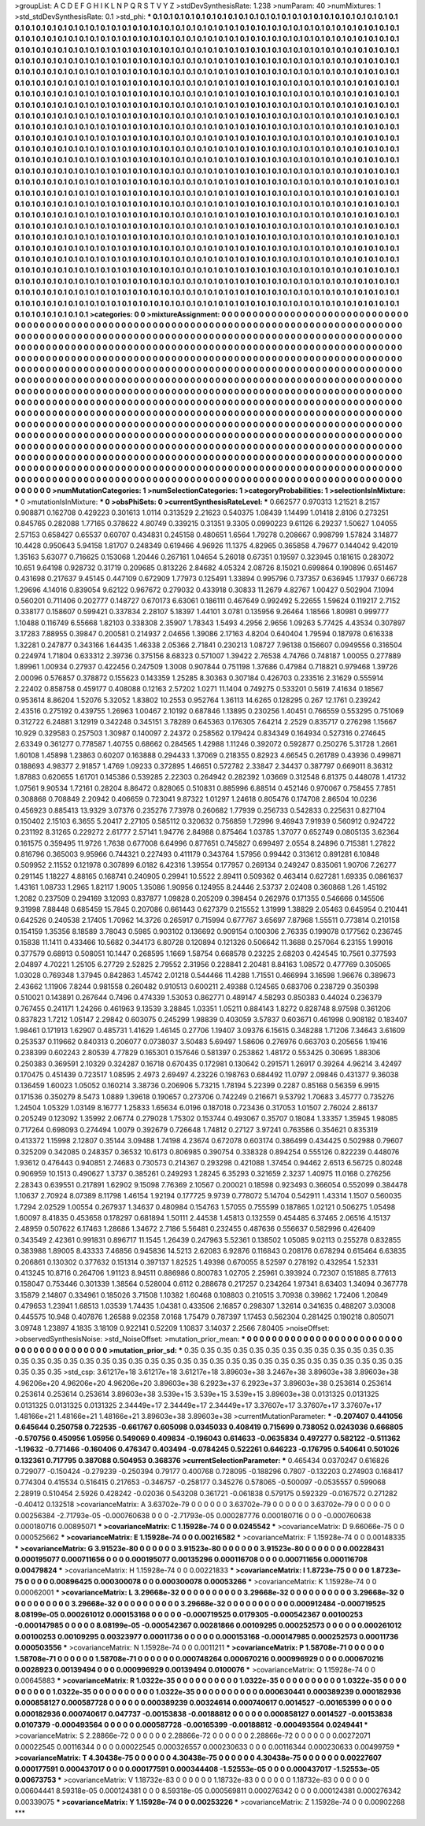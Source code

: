 >groupList:
A C D E F G H I K L
N P Q R S T V Y Z 
>stdDevSynthesisRate:
1.238 
>numParam:
40
>numMixtures:
1
>std_stdDevSynthesisRate:
0.1
>std_phi:
***
0.1 0.1 0.1 0.1 0.1 0.1 0.1 0.1 0.1 0.1
0.1 0.1 0.1 0.1 0.1 0.1 0.1 0.1 0.1 0.1
0.1 0.1 0.1 0.1 0.1 0.1 0.1 0.1 0.1 0.1
0.1 0.1 0.1 0.1 0.1 0.1 0.1 0.1 0.1 0.1
0.1 0.1 0.1 0.1 0.1 0.1 0.1 0.1 0.1 0.1
0.1 0.1 0.1 0.1 0.1 0.1 0.1 0.1 0.1 0.1
0.1 0.1 0.1 0.1 0.1 0.1 0.1 0.1 0.1 0.1
0.1 0.1 0.1 0.1 0.1 0.1 0.1 0.1 0.1 0.1
0.1 0.1 0.1 0.1 0.1 0.1 0.1 0.1 0.1 0.1
0.1 0.1 0.1 0.1 0.1 0.1 0.1 0.1 0.1 0.1
0.1 0.1 0.1 0.1 0.1 0.1 0.1 0.1 0.1 0.1
0.1 0.1 0.1 0.1 0.1 0.1 0.1 0.1 0.1 0.1
0.1 0.1 0.1 0.1 0.1 0.1 0.1 0.1 0.1 0.1
0.1 0.1 0.1 0.1 0.1 0.1 0.1 0.1 0.1 0.1
0.1 0.1 0.1 0.1 0.1 0.1 0.1 0.1 0.1 0.1
0.1 0.1 0.1 0.1 0.1 0.1 0.1 0.1 0.1 0.1
0.1 0.1 0.1 0.1 0.1 0.1 0.1 0.1 0.1 0.1
0.1 0.1 0.1 0.1 0.1 0.1 0.1 0.1 0.1 0.1
0.1 0.1 0.1 0.1 0.1 0.1 0.1 0.1 0.1 0.1
0.1 0.1 0.1 0.1 0.1 0.1 0.1 0.1 0.1 0.1
0.1 0.1 0.1 0.1 0.1 0.1 0.1 0.1 0.1 0.1
0.1 0.1 0.1 0.1 0.1 0.1 0.1 0.1 0.1 0.1
0.1 0.1 0.1 0.1 0.1 0.1 0.1 0.1 0.1 0.1
0.1 0.1 0.1 0.1 0.1 0.1 0.1 0.1 0.1 0.1
0.1 0.1 0.1 0.1 0.1 0.1 0.1 0.1 0.1 0.1
0.1 0.1 0.1 0.1 0.1 0.1 0.1 0.1 0.1 0.1
0.1 0.1 0.1 0.1 0.1 0.1 0.1 0.1 0.1 0.1
0.1 0.1 0.1 0.1 0.1 0.1 0.1 0.1 0.1 0.1
0.1 0.1 0.1 0.1 0.1 0.1 0.1 0.1 0.1 0.1
0.1 0.1 0.1 0.1 0.1 0.1 0.1 0.1 0.1 0.1
0.1 0.1 0.1 0.1 0.1 0.1 0.1 0.1 0.1 0.1
0.1 0.1 0.1 0.1 0.1 0.1 0.1 0.1 0.1 0.1
0.1 0.1 0.1 0.1 0.1 0.1 0.1 0.1 0.1 0.1
0.1 0.1 0.1 0.1 0.1 0.1 0.1 0.1 0.1 0.1
0.1 0.1 0.1 0.1 0.1 0.1 0.1 0.1 0.1 0.1
0.1 0.1 0.1 0.1 0.1 0.1 0.1 0.1 0.1 0.1
0.1 0.1 0.1 0.1 0.1 0.1 0.1 0.1 0.1 0.1
0.1 0.1 0.1 0.1 0.1 0.1 0.1 0.1 0.1 0.1
0.1 0.1 0.1 0.1 0.1 0.1 0.1 0.1 0.1 0.1
0.1 0.1 0.1 0.1 0.1 0.1 0.1 0.1 0.1 0.1
0.1 0.1 0.1 0.1 0.1 0.1 0.1 0.1 0.1 0.1
0.1 0.1 0.1 0.1 0.1 0.1 0.1 0.1 0.1 0.1
0.1 0.1 0.1 0.1 0.1 0.1 0.1 0.1 0.1 0.1
0.1 0.1 0.1 0.1 0.1 0.1 0.1 0.1 0.1 0.1
0.1 0.1 0.1 0.1 0.1 0.1 0.1 0.1 0.1 0.1
0.1 0.1 0.1 0.1 0.1 0.1 0.1 0.1 0.1 0.1
0.1 0.1 0.1 0.1 0.1 0.1 0.1 0.1 0.1 0.1
0.1 0.1 0.1 0.1 0.1 0.1 0.1 0.1 0.1 0.1
0.1 0.1 0.1 0.1 0.1 0.1 0.1 0.1 0.1 0.1
0.1 0.1 0.1 0.1 0.1 0.1 0.1 0.1 0.1 0.1
0.1 0.1 0.1 0.1 0.1 0.1 0.1 0.1 0.1 0.1
0.1 0.1 0.1 0.1 0.1 0.1 0.1 0.1 0.1 0.1
0.1 0.1 0.1 0.1 0.1 0.1 0.1 0.1 0.1 0.1
0.1 0.1 0.1 0.1 0.1 0.1 0.1 0.1 0.1 0.1
0.1 0.1 0.1 0.1 0.1 0.1 0.1 0.1 0.1 0.1
0.1 0.1 0.1 0.1 0.1 0.1 0.1 0.1 0.1 0.1
0.1 0.1 0.1 0.1 0.1 0.1 0.1 0.1 0.1 0.1
0.1 0.1 0.1 0.1 0.1 0.1 0.1 0.1 0.1 0.1
0.1 0.1 0.1 0.1 0.1 0.1 0.1 0.1 0.1 0.1
0.1 0.1 0.1 0.1 0.1 0.1 0.1 0.1 0.1 0.1
0.1 0.1 0.1 0.1 0.1 0.1 0.1 0.1 0.1 0.1
0.1 0.1 0.1 0.1 0.1 0.1 0.1 0.1 0.1 0.1
0.1 0.1 0.1 0.1 0.1 0.1 0.1 0.1 0.1 0.1
0.1 0.1 0.1 0.1 0.1 0.1 0.1 0.1 0.1 0.1
0.1 0.1 0.1 0.1 0.1 0.1 0.1 0.1 0.1 0.1
0.1 0.1 0.1 0.1 0.1 0.1 0.1 0.1 0.1 0.1
0.1 0.1 0.1 0.1 0.1 0.1 0.1 0.1 0.1 0.1
0.1 0.1 0.1 0.1 0.1 0.1 0.1 0.1 0.1 0.1
0.1 0.1 0.1 0.1 0.1 0.1 0.1 0.1 0.1 0.1
0.1 0.1 0.1 0.1 0.1 0.1 0.1 0.1 0.1 0.1
0.1 0.1 0.1 0.1 0.1 0.1 0.1 0.1 0.1 0.1
0.1 0.1 0.1 0.1 0.1 0.1 0.1 0.1 0.1 0.1
0.1 0.1 0.1 0.1 0.1 0.1 0.1 0.1 0.1 0.1
0.1 0.1 0.1 0.1 0.1 0.1 0.1 0.1 0.1 0.1
0.1 0.1 0.1 0.1 0.1 0.1 0.1 0.1 0.1 0.1
0.1 0.1 0.1 0.1 0.1 0.1 0.1 0.1 0.1 0.1
0.1 0.1 0.1 0.1 0.1 0.1 0.1 0.1 0.1 0.1
0.1 0.1 0.1 0.1 0.1 0.1 0.1 0.1 0.1 0.1
0.1 0.1 0.1 0.1 0.1 0.1 0.1 0.1 0.1 0.1
0.1 0.1 0.1 0.1 0.1 0.1 0.1 0.1 0.1 0.1
0.1 0.1 0.1 0.1 0.1 0.1 0.1 0.1 0.1 0.1
0.1 0.1 0.1 0.1 0.1 0.1 0.1 0.1 0.1 0.1
0.1 0.1 0.1 0.1 0.1 0.1 0.1 0.1 0.1 0.1
0.1 0.1 0.1 0.1 0.1 0.1 0.1 0.1 0.1 0.1
0.1 0.1 0.1 0.1 0.1 0.1 0.1 0.1 0.1 0.1
0.1 0.1 0.1 0.1 0.1 0.1 0.1 0.1 0.1 0.1
0.1 0.1 0.1 0.1 0.1 0.1 0.1 0.1 0.1 0.1
0.1 0.1 0.1 0.1 0.1 0.1 0.1 0.1 0.1 0.1
0.1 0.1 0.1 0.1 0.1 0.1 0.1 0.1 0.1 0.1
0.1 0.1 0.1 0.1 0.1 0.1 0.1 0.1 0.1 0.1
0.1 0.1 0.1 0.1 0.1 0.1 0.1 0.1 0.1 0.1
0.1 0.1 0.1 0.1 0.1 0.1 0.1 0.1 0.1 0.1
0.1 0.1 0.1 0.1 0.1 0.1 0.1 0.1 0.1 0.1
0.1 0.1 0.1 0.1 0.1 0.1 0.1 0.1 0.1 0.1
0.1 0.1 0.1 0.1 0.1 0.1 0.1 0.1 0.1 0.1
0.1 0.1 0.1 0.1 0.1 0.1 0.1 0.1 0.1 0.1
0.1 0.1 0.1 0.1 0.1 0.1 
>categories:
0 0
>mixtureAssignment:
0 0 0 0 0 0 0 0 0 0 0 0 0 0 0 0 0 0 0 0 0 0 0 0 0 0 0 0 0 0 0 0 0 0 0 0 0 0 0 0 0 0 0 0 0 0 0 0 0 0
0 0 0 0 0 0 0 0 0 0 0 0 0 0 0 0 0 0 0 0 0 0 0 0 0 0 0 0 0 0 0 0 0 0 0 0 0 0 0 0 0 0 0 0 0 0 0 0 0 0
0 0 0 0 0 0 0 0 0 0 0 0 0 0 0 0 0 0 0 0 0 0 0 0 0 0 0 0 0 0 0 0 0 0 0 0 0 0 0 0 0 0 0 0 0 0 0 0 0 0
0 0 0 0 0 0 0 0 0 0 0 0 0 0 0 0 0 0 0 0 0 0 0 0 0 0 0 0 0 0 0 0 0 0 0 0 0 0 0 0 0 0 0 0 0 0 0 0 0 0
0 0 0 0 0 0 0 0 0 0 0 0 0 0 0 0 0 0 0 0 0 0 0 0 0 0 0 0 0 0 0 0 0 0 0 0 0 0 0 0 0 0 0 0 0 0 0 0 0 0
0 0 0 0 0 0 0 0 0 0 0 0 0 0 0 0 0 0 0 0 0 0 0 0 0 0 0 0 0 0 0 0 0 0 0 0 0 0 0 0 0 0 0 0 0 0 0 0 0 0
0 0 0 0 0 0 0 0 0 0 0 0 0 0 0 0 0 0 0 0 0 0 0 0 0 0 0 0 0 0 0 0 0 0 0 0 0 0 0 0 0 0 0 0 0 0 0 0 0 0
0 0 0 0 0 0 0 0 0 0 0 0 0 0 0 0 0 0 0 0 0 0 0 0 0 0 0 0 0 0 0 0 0 0 0 0 0 0 0 0 0 0 0 0 0 0 0 0 0 0
0 0 0 0 0 0 0 0 0 0 0 0 0 0 0 0 0 0 0 0 0 0 0 0 0 0 0 0 0 0 0 0 0 0 0 0 0 0 0 0 0 0 0 0 0 0 0 0 0 0
0 0 0 0 0 0 0 0 0 0 0 0 0 0 0 0 0 0 0 0 0 0 0 0 0 0 0 0 0 0 0 0 0 0 0 0 0 0 0 0 0 0 0 0 0 0 0 0 0 0
0 0 0 0 0 0 0 0 0 0 0 0 0 0 0 0 0 0 0 0 0 0 0 0 0 0 0 0 0 0 0 0 0 0 0 0 0 0 0 0 0 0 0 0 0 0 0 0 0 0
0 0 0 0 0 0 0 0 0 0 0 0 0 0 0 0 0 0 0 0 0 0 0 0 0 0 0 0 0 0 0 0 0 0 0 0 0 0 0 0 0 0 0 0 0 0 0 0 0 0
0 0 0 0 0 0 0 0 0 0 0 0 0 0 0 0 0 0 0 0 0 0 0 0 0 0 0 0 0 0 0 0 0 0 0 0 0 0 0 0 0 0 0 0 0 0 0 0 0 0
0 0 0 0 0 0 0 0 0 0 0 0 0 0 0 0 0 0 0 0 0 0 0 0 0 0 0 0 0 0 0 0 0 0 0 0 0 0 0 0 0 0 0 0 0 0 0 0 0 0
0 0 0 0 0 0 0 0 0 0 0 0 0 0 0 0 0 0 0 0 0 0 0 0 0 0 0 0 0 0 0 0 0 0 0 0 0 0 0 0 0 0 0 0 0 0 0 0 0 0
0 0 0 0 0 0 0 0 0 0 0 0 0 0 0 0 0 0 0 0 0 0 0 0 0 0 0 0 0 0 0 0 0 0 0 0 0 0 0 0 0 0 0 0 0 0 0 0 0 0
0 0 0 0 0 0 0 0 0 0 0 0 0 0 0 0 0 0 0 0 0 0 0 0 0 0 0 0 0 0 0 0 0 0 0 0 0 0 0 0 0 0 0 0 0 0 0 0 0 0
0 0 0 0 0 0 0 0 0 0 0 0 0 0 0 0 0 0 0 0 0 0 0 0 0 0 0 0 0 0 0 0 0 0 0 0 0 0 0 0 0 0 0 0 0 0 0 0 0 0
0 0 0 0 0 0 0 0 0 0 0 0 0 0 0 0 0 0 0 0 0 0 0 0 0 0 0 0 0 0 0 0 0 0 0 0 0 0 0 0 0 0 0 0 0 0 0 0 0 0
0 0 0 0 0 0 0 0 0 0 0 0 0 0 0 0 
>numMutationCategories:
1
>numSelectionCategories:
1
>categoryProbabilities:
1 
>selectionIsInMixture:
***
0 
>mutationIsInMixture:
***
0 
>obsPhiSets:
0
>currentSynthesisRateLevel:
***
0.662577 0.970313 1.21521 8.2157 0.908871 0.162708 0.429223 0.301613 1.0114 0.313529
2.21623 0.540375 1.08439 1.14499 1.01418 2.8106 0.273251 0.845765 0.282088 1.77165
0.378622 4.80749 0.339215 0.31351 9.3305 0.0990223 9.61126 6.29237 1.50627 1.04055
2.57153 0.658427 0.65537 0.60707 0.434831 0.245158 0.480651 1.6564 1.79278 0.208667
0.998799 1.57824 3.14877 10.4428 0.950643 5.94158 1.81707 0.248349 0.619466 4.96926
11.1375 4.82965 0.365858 4.79677 0.144042 9.42019 1.35163 5.63077 0.716625 0.153068
1.20446 0.267161 1.04654 5.26018 0.67351 0.19597 0.323945 0.181615 0.283072 10.651
9.64198 0.928732 0.31719 0.209685 0.813226 2.84682 4.05324 2.08726 8.15021 0.699864
0.190896 0.651467 0.431698 0.217637 9.45145 0.447109 0.672909 1.77973 0.125491 1.33894
0.995796 0.737357 0.636945 1.17937 0.66728 1.29696 4.14016 0.839054 9.62122 0.967672
0.279032 0.433918 0.30833 11.2679 4.82767 1.00427 0.502904 7.1094 0.560201 0.711406
0.202777 0.148727 0.670173 6.63061 0.186111 0.467649 0.992492 5.22655 1.59624 0.119217
2.7152 0.338177 0.158607 0.599421 0.337834 2.28107 5.18397 1.44101 3.0781 0.135956
9.26464 1.18566 1.80981 0.999777 1.10488 0.116749 6.55668 1.82103 0.338308 2.35907
1.78343 1.5493 4.2956 2.9656 1.09263 5.77425 4.43534 0.307897 3.17283 7.88955
0.39847 0.200581 0.214937 2.04656 1.39086 2.17163 4.8204 0.640404 1.79594 0.187978
0.616338 1.32281 0.247877 0.343166 1.64435 1.46338 2.05366 2.71841 0.230213 1.08727
7.96138 0.156607 0.0949556 0.316504 0.224974 1.71804 0.633312 2.39736 0.375156 8.68323
0.571007 1.39422 2.76538 4.74766 0.748187 1.00055 0.277889 1.89961 1.00934 0.27937
0.422456 0.247509 1.3008 0.907844 0.751198 1.37686 0.47984 0.718821 0.979468 1.39726
2.00096 0.576857 0.378872 0.155623 0.143359 1.25285 8.30363 0.307184 0.426703 0.233516
2.31629 0.555914 2.22402 0.858758 0.459177 0.408088 0.12163 2.57202 1.0271 11.1404
0.749275 0.533201 0.5619 7.41634 0.18567 0.953614 8.86204 1.52076 5.32052 1.83802
10.2553 0.952764 1.36113 14.6265 0.128295 0.267 12.1761 0.239242 2.43516 0.275192
0.439755 1.26963 1.00467 2.10192 0.687846 1.13895 0.230256 1.40451 0.766559 0.553295
0.751069 0.312722 6.24881 3.12919 0.342248 0.345151 3.78289 0.645363 0.176305 7.64214
2.2529 0.835717 0.276298 1.15667 10.929 0.329583 0.257503 1.30987 0.140097 2.24372
0.258562 0.179424 0.834349 0.164934 0.527316 0.274645 2.63349 0.361277 0.778587 1.40755
0.68662 0.284565 1.42988 1.11246 0.392072 0.592877 0.250276 5.31728 1.2661 1.60108
1.45898 1.23863 0.60207 0.163888 0.294433 1.37069 0.218355 0.82923 4.66545 0.261789
0.43936 0.499871 0.188693 4.98377 2.91857 1.4769 1.09233 0.372895 1.46651 0.572782
2.33847 2.34437 0.387797 0.669011 8.36312 1.87883 0.620655 1.61701 0.145386 0.539285
2.22303 0.264942 0.282392 1.03669 0.312548 6.81375 0.448078 1.41732 1.07561 9.90534
1.72161 0.28204 8.86472 0.828065 0.510831 0.885996 6.88514 0.452146 0.970067 0.758455
7.7851 0.308868 0.708849 2.20942 0.406659 0.723041 9.87322 1.01297 1.24618 0.805476
0.174708 2.86504 10.0236 0.456923 0.885413 13.9329 3.07376 0.235276 7.73978 0.260682
1.77939 0.256733 0.542833 0.225631 0.827104 0.150402 2.15103 6.3655 5.20417 2.27105
0.585112 0.320632 0.756859 1.72996 9.46943 7.91939 0.560912 0.924722 0.231192 8.31265
0.229272 2.61777 2.57141 1.94776 2.84988 0.875464 1.03785 1.37077 0.652749 0.0805135
3.62364 0.161575 0.359495 11.9726 1.7638 0.677008 6.64996 0.877651 0.745827 0.699497
2.0554 8.24896 0.715381 1.27822 0.816796 0.365003 9.95966 0.744321 0.227493 0.411179
0.343764 1.57956 0.99442 0.313612 0.891281 6.10848 0.509952 2.11552 0.121978 0.307899
6.0182 6.42316 1.39554 0.177957 0.269134 0.249247 0.835061 1.90706 7.26277 0.291145
1.18227 4.88165 0.168741 0.240905 0.29941 10.5522 2.89411 0.509362 0.463414 0.627281
1.69335 0.0861637 1.43161 1.08733 1.2965 1.82117 1.9005 1.35086 1.90956 0.124955
8.24446 2.53737 2.02408 0.360868 1.26 1.45192 1.2082 0.237509 0.294169 3.12093
0.837877 1.09828 0.205209 0.398454 0.262976 0.171355 0.546666 0.145506 9.31998 7.88448
0.685459 15.7845 0.207086 0.661443 0.627379 0.215552 1.31999 1.38829 2.05463 0.645954
0.210441 0.642526 0.240538 2.17405 1.70962 14.3726 0.265917 0.715994 0.677767 3.65697
7.87968 1.55511 0.773814 0.210158 0.154159 1.35356 8.18589 3.78043 0.5985 0.903102
0.136692 0.909154 0.100306 2.76335 0.199078 0.177562 0.236745 0.15838 11.1411 0.433466
10.5682 0.344173 6.80728 0.120894 0.121326 0.506642 11.3688 0.257064 6.23155 1.99016
0.377579 0.68913 0.508051 10.1447 0.268595 1.1669 1.58754 0.668578 0.23225 2.68203
0.424545 10.7561 0.377593 2.04897 4.70221 1.25105 6.27729 2.52825 2.79552 2.31956
0.228841 2.20481 8.84163 1.08572 0.477769 0.305065 1.03028 0.769348 1.37945 0.842863
1.45742 2.01218 0.544466 11.4288 1.71551 0.466994 3.16598 1.96676 0.389673 2.43662
1.11906 7.8244 0.981558 0.260482 0.910513 0.600211 2.49388 0.124565 0.683706 0.238729
0.350398 0.510021 0.143891 0.267644 0.7496 0.474339 1.53053 0.862771 0.489147 4.58293
0.850383 0.44024 0.236379 0.767455 0.241171 1.24266 0.461963 9.13539 3.28845 1.03351
1.05211 0.884143 1.8272 0.828748 8.97598 0.361206 0.837823 1.7212 1.05147 2.29842
0.603075 0.245299 1.98839 0.403059 3.57837 0.603671 0.461998 0.908182 0.183407 1.98461
0.171913 1.62907 0.485731 1.41629 1.46145 0.27706 1.19407 3.09376 6.15615 0.348288
1.71206 7.34643 3.61609 0.253537 0.119662 0.840313 0.206077 0.0738037 3.50483 5.69497
1.58606 0.276976 0.663703 0.205656 1.19416 0.238399 0.602243 2.80539 4.77829 0.165301
0.157646 0.581397 0.253862 1.48172 0.553425 0.30695 1.88306 0.250383 0.369591 2.10329
0.324287 0.16718 0.670435 0.172981 0.130642 0.291571 1.26917 0.39264 4.96214 3.42497
0.170475 0.451439 0.723517 1.08595 2.4973 2.69497 4.23226 0.198763 0.684492 11.0797
2.09846 0.431377 9.36038 0.136459 1.60023 1.05052 0.160214 3.38736 0.206906 5.73215
1.78194 5.22399 0.2287 0.85168 0.56359 6.9915 0.171536 0.350279 8.5473 1.0889
1.39618 0.190657 0.273706 0.742249 0.216671 9.53792 1.70683 3.45777 0.735276 1.24504
1.05329 1.03149 8.16777 1.25833 1.65634 6.0196 0.187018 0.723436 0.317053 1.01507
2.76024 2.86137 0.205249 0.123092 1.35992 2.06774 0.279028 1.75302 0.153744 0.493067
0.35707 0.18084 1.33357 1.35945 1.98085 0.717264 0.698093 0.274494 1.0079 0.392679
0.726648 1.74812 0.27127 3.97241 0.763586 0.354621 0.835319 0.413372 1.15998 2.12807
0.35144 3.09488 1.74198 4.23674 0.672078 0.603174 0.386499 0.434425 0.502988 0.79607
0.325209 0.342085 0.248357 0.36532 10.6173 0.806985 0.390754 0.338328 0.894254 0.555126
0.822239 0.448076 1.93612 0.476443 0.940851 2.74683 0.730573 0.214367 0.293298 0.421088
1.37454 0.94462 2.6513 6.56725 0.80248 0.906959 10.1513 0.490627 1.3737 0.385261
0.249293 1.28245 6.35293 0.321659 2.3237 1.40975 11.0168 0.276256 2.28343 0.639551
0.217891 1.62902 9.15098 7.76369 2.10567 0.200021 0.18598 0.923493 0.366054 0.552099
0.384478 1.10637 2.70924 8.07389 8.11798 1.46154 1.92194 0.177725 9.9739 0.778072
5.14704 0.542911 1.43314 1.1507 0.560035 1.7294 2.02529 1.00554 0.267937 1.34637
0.480984 0.154763 1.57055 0.755599 0.187865 1.02121 0.506275 1.05498 1.60097 8.41835
0.453658 0.178297 0.681894 1.50111 2.44538 1.45813 0.132559 0.454485 6.37465 2.06516
4.15137 2.48959 0.507622 6.17463 1.28686 1.34672 2.7186 5.56481 0.232455 0.487636
0.556637 0.582996 0.426409 0.343549 2.42361 0.991831 0.896717 11.1545 1.26439 0.247963
5.52361 0.138502 1.05085 9.02113 0.255278 0.832855 0.383988 1.89005 8.43333 7.46856
0.945836 14.5213 2.62083 6.92876 0.116843 0.208176 0.678294 0.615464 6.63835 0.206861
0.130302 0.377632 0.151314 0.397137 1.82525 1.49398 0.670055 8.52597 0.278192 0.432954
1.52331 0.413245 10.8716 0.264706 1.91123 8.94511 0.886986 0.800783 1.02705 2.25961
0.393924 0.72307 0.151885 8.77613 0.158047 0.753446 0.301339 1.38564 0.528004 0.6112
0.288678 0.217257 0.234264 1.97341 8.63403 1.34094 0.367778 3.15879 2.14807 0.334961
0.185026 3.71508 1.10382 1.60468 0.108803 0.210515 3.70938 0.39862 1.72406 1.20849
0.479653 1.23941 1.68513 1.03539 1.74435 1.04381 0.433506 2.16857 0.298307 1.32614
0.341635 0.488207 3.03008 0.445575 10.948 0.407876 1.26588 9.02358 7.0168 1.75479
0.787397 1.17453 0.562304 0.281425 0.190218 0.805071 3.09748 1.23897 4.1835 3.18109
0.922141 0.52209 1.10837 3.14037 2.2566 7.80405 
>noiseOffset:
>observedSynthesisNoise:
>std_NoiseOffset:
>mutation_prior_mean:
***
0 0 0 0 0 0 0 0 0 0
0 0 0 0 0 0 0 0 0 0
0 0 0 0 0 0 0 0 0 0
0 0 0 0 0 0 0 0 0 0
>mutation_prior_sd:
***
0.35 0.35 0.35 0.35 0.35 0.35 0.35 0.35 0.35 0.35
0.35 0.35 0.35 0.35 0.35 0.35 0.35 0.35 0.35 0.35
0.35 0.35 0.35 0.35 0.35 0.35 0.35 0.35 0.35 0.35
0.35 0.35 0.35 0.35 0.35 0.35 0.35 0.35 0.35 0.35
>std_csp:
3.61217e+18 3.61217e+18 3.61217e+18 3.89603e+38 3.2467e+38 3.89603e+38 3.89603e+38 4.96206e+20 4.96206e+20 4.96206e+20
3.89603e+38 6.2923e+37 6.2923e+37 3.89603e+38 0.253614 0.253614 0.253614 0.253614 0.253614 3.89603e+38
3.539e+15 3.539e+15 3.539e+15 3.89603e+38 0.0131325 0.0131325 0.0131325 0.0131325 0.0131325 2.34449e+17
2.34449e+17 2.34449e+17 3.37607e+17 3.37607e+17 3.37607e+17 1.48166e+21 1.48166e+21 1.48166e+21 3.89603e+38 3.89603e+38
>currentMutationParameter:
***
-0.207407 0.441056 0.645644 0.250758 0.722535 -0.661767 0.605098 0.0345033 0.408419 0.715699
0.738052 0.0243036 0.666805 -0.570756 0.450956 1.05956 0.549069 0.409834 -0.196043 0.614633
-0.0635834 0.497277 0.582122 -0.511362 -1.19632 -0.771466 -0.160406 0.476347 0.403494 -0.0784245
0.522261 0.646223 -0.176795 0.540641 0.501026 0.132361 0.717795 0.387088 0.504953 0.368376
>currentSelectionParameter:
***
0.465434 0.0370247 0.616826 0.729077 -0.150424 -0.279239 -0.250394 0.79177 0.400768 0.728095
-0.188296 0.7807 -0.132203 0.274903 0.168417 0.774304 0.415534 0.516415 0.217653 -0.346757
-0.258177 0.345276 0.578065 -0.500097 -0.0535557 0.599068 2.28919 0.510454 2.5926 0.428242
-0.02036 0.543208 0.361721 -0.061838 0.579175 0.592329 -0.0167572 0.271282 -0.40412 0.132518
>covarianceMatrix:
A
3.63702e-79	0	0	0	0	0	
0	3.63702e-79	0	0	0	0	
0	0	3.63702e-79	0	0	0	
0	0	0	0.00256384	-2.71793e-05	-0.000760638	
0	0	0	-2.71793e-05	0.000287776	0.000180716	
0	0	0	-0.000760638	0.000180716	0.00895071	
***
>covarianceMatrix:
C
1.15928e-74	0	
0	0.0245542	
***
>covarianceMatrix:
D
9.66066e-75	0	
0	0.000525662	
***
>covarianceMatrix:
E
1.15928e-74	0	
0	0.00216582	
***
>covarianceMatrix:
F
1.15928e-74	0	
0	0.00148335	
***
>covarianceMatrix:
G
3.91523e-80	0	0	0	0	0	
0	3.91523e-80	0	0	0	0	
0	0	3.91523e-80	0	0	0	
0	0	0	0.00228431	0.000195077	0.000711656	
0	0	0	0.000195077	0.00135296	0.000116708	
0	0	0	0.000711656	0.000116708	0.00479824	
***
>covarianceMatrix:
H
1.15928e-74	0	
0	0.00221833	
***
>covarianceMatrix:
I
1.8723e-75	0	0	0	
0	1.8723e-75	0	0	
0	0	0.00896425	0.000300078	
0	0	0.000300078	0.00053266	
***
>covarianceMatrix:
K
1.15928e-74	0	
0	0.00062001	
***
>covarianceMatrix:
L
3.29668e-32	0	0	0	0	0	0	0	0	0	
0	3.29668e-32	0	0	0	0	0	0	0	0	
0	0	3.29668e-32	0	0	0	0	0	0	0	
0	0	0	3.29668e-32	0	0	0	0	0	0	
0	0	0	0	3.29668e-32	0	0	0	0	0	
0	0	0	0	0	0.000912484	-0.000719525	8.08199e-05	0.000261012	0.000153168	
0	0	0	0	0	-0.000719525	0.0179305	-0.000542367	0.00100253	-0.000147985	
0	0	0	0	0	8.08199e-05	-0.000542367	0.00281866	0.00109295	0.000252573	
0	0	0	0	0	0.000261012	0.00100253	0.00109295	0.00323977	0.00011736	
0	0	0	0	0	0.000153168	-0.000147985	0.000252573	0.00011736	0.000503556	
***
>covarianceMatrix:
N
1.15928e-74	0	
0	0.0011211	
***
>covarianceMatrix:
P
1.58708e-71	0	0	0	0	0	
0	1.58708e-71	0	0	0	0	
0	0	1.58708e-71	0	0	0	
0	0	0	0.000748264	0.000670216	0.000996929	
0	0	0	0.000670216	0.0028923	0.00139494	
0	0	0	0.000996929	0.00139494	0.0100076	
***
>covarianceMatrix:
Q
1.15928e-74	0	
0	0.00645883	
***
>covarianceMatrix:
R
1.0322e-35	0	0	0	0	0	0	0	0	0	
0	1.0322e-35	0	0	0	0	0	0	0	0	
0	0	1.0322e-35	0	0	0	0	0	0	0	
0	0	0	1.0322e-35	0	0	0	0	0	0	
0	0	0	0	1.0322e-35	0	0	0	0	0	
0	0	0	0	0	0.000630441	0.000389239	0.000182936	0.000858127	0.000587728	
0	0	0	0	0	0.000389239	0.00324614	0.000740617	0.0014527	-0.00165399	
0	0	0	0	0	0.000182936	0.000740617	0.047737	-0.00153838	-0.00188812	
0	0	0	0	0	0.000858127	0.0014527	-0.00153838	0.0107379	-0.000493564	
0	0	0	0	0	0.000587728	-0.00165399	-0.00188812	-0.000493564	0.0249441	
***
>covarianceMatrix:
S
2.28866e-72	0	0	0	0	0	
0	2.28866e-72	0	0	0	0	
0	0	2.28866e-72	0	0	0	
0	0	0	0.00272071	0.00022545	0.00116344	
0	0	0	0.00022545	0.000326557	0.000230633	
0	0	0	0.00116344	0.000230633	0.00499759	
***
>covarianceMatrix:
T
4.30438e-75	0	0	0	0	0	
0	4.30438e-75	0	0	0	0	
0	0	4.30438e-75	0	0	0	
0	0	0	0.00227607	0.000177591	0.000437017	
0	0	0	0.000177591	0.000344408	-1.52553e-05	
0	0	0	0.000437017	-1.52553e-05	0.00673753	
***
>covarianceMatrix:
V
1.18732e-83	0	0	0	0	0	
0	1.18732e-83	0	0	0	0	
0	0	1.18732e-83	0	0	0	
0	0	0	0.00604441	8.59318e-05	0.000124381	
0	0	0	8.59318e-05	0.000569811	0.000276342	
0	0	0	0.000124381	0.000276342	0.00339075	
***
>covarianceMatrix:
Y
1.15928e-74	0	
0	0.00253226	
***
>covarianceMatrix:
Z
1.15928e-74	0	
0	0.00902268	
***
